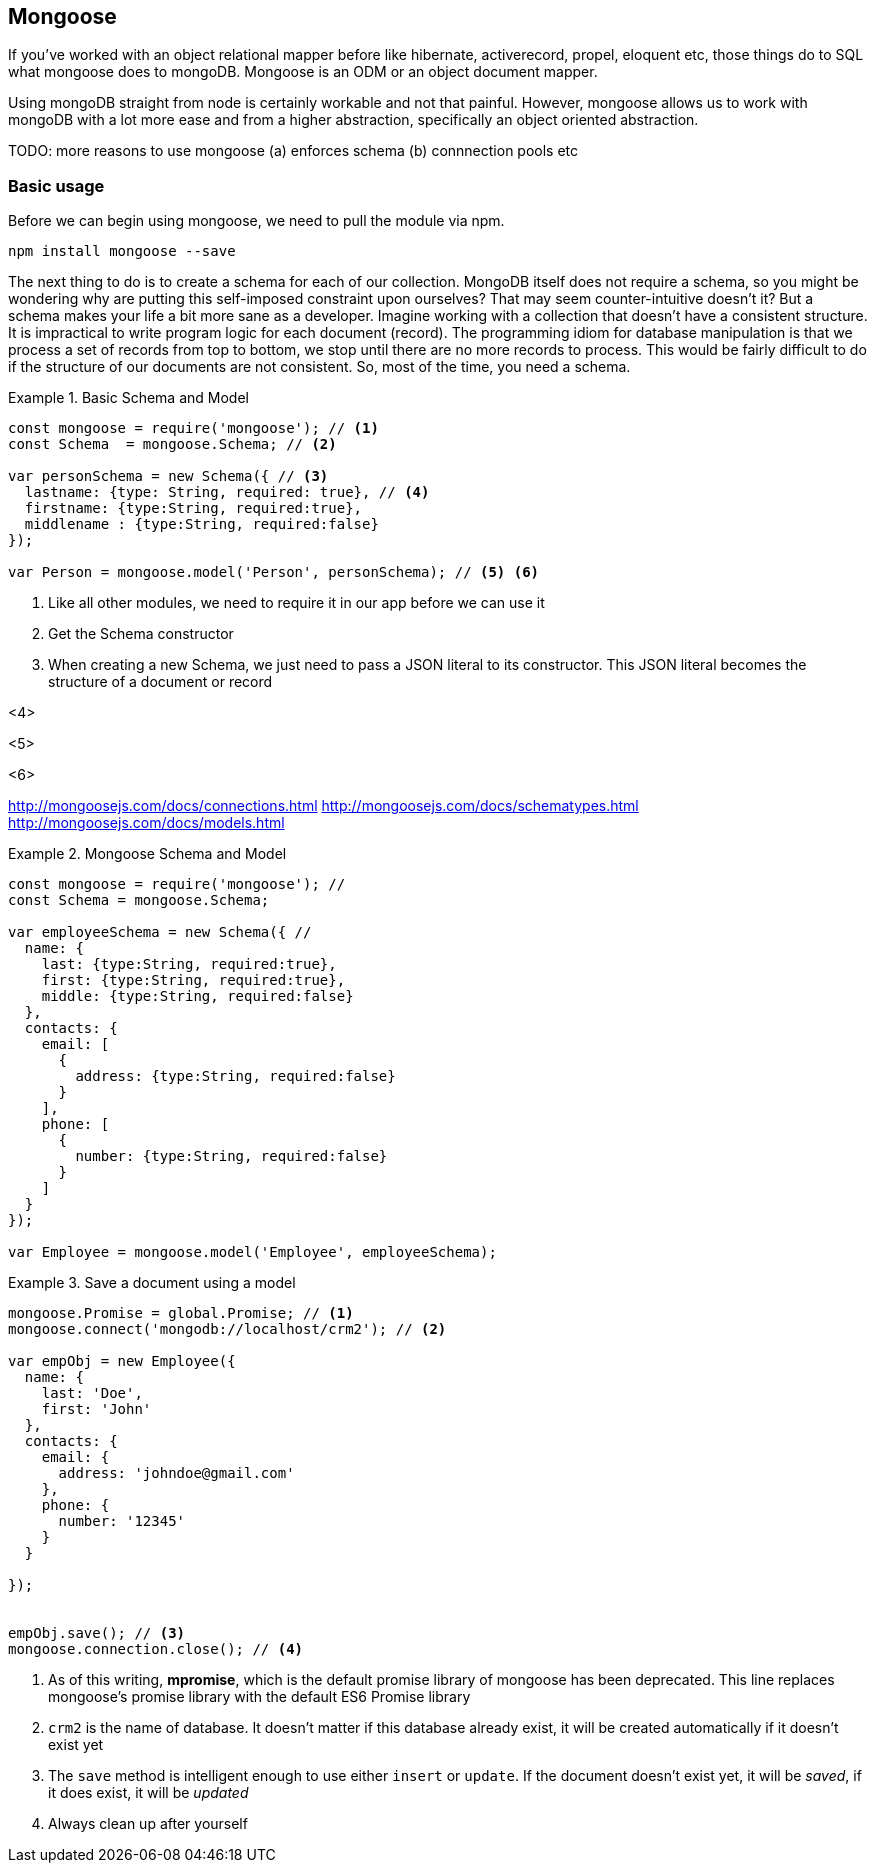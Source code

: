 
== Mongoose

If you've worked with an object relational mapper before like
hibernate, activerecord, propel, eloquent etc, those things do to SQL
what mongoose does to mongoDB. Mongoose is an ODM or an object
document mapper. 

Using mongoDB straight from node is certainly workable and not that
painful. However, mongoose allows us to work with mongoDB with a lot
more ease and from a higher abstraction, specifically an object
oriented abstraction.

TODO: more reasons to use mongoose (a) enforces schema (b)
connnection pools etc


=== Basic usage

Before we can begin using mongoose, we need to pull the module via
npm.

....
npm install mongoose --save
....

The next thing to do is to create a schema for each of our
collection. MongoDB itself does not require a schema, so you might be
wondering why are putting this self-imposed constraint upon ourselves?
That may seem counter-intuitive doesn't it? But a schema makes your life a bit
more sane as a developer. Imagine working with a collection that
doesn't have a consistent structure. It is impractical to write
program logic for each document (record). The programming idiom for
database manipulation is that we process a set of records from top to
bottom, we stop until there are no more records to process. This would
be fairly difficult to do if the structure of our documents are not
consistent. So, most of the time, you need a schema. 


.Basic Schema and Model
====
....
const mongoose = require('mongoose'); // <1>
const Schema  = mongoose.Schema; // <2>

var personSchema = new Schema({ // <3>
  lastname: {type: String, required: true}, // <4>
  firstname: {type:String, required:true},
  middlename : {type:String, required:false}
});

var Person = mongoose.model('Person', personSchema); // <5> <6>
....
====

<1> Like all other modules, we need to require it in our app before we
can use it

<2> Get the Schema constructor

<3> When creating a new Schema, we just need to pass a JSON literal to
its constructor. This JSON literal becomes the structure of a document
or record

<4>   

<5>

<6>



http://mongoosejs.com/docs/connections.html
http://mongoosejs.com/docs/schematypes.html
http://mongoosejs.com/docs/models.html

.Data types of Mongoose




.Mongoose Schema and Model
====
....
const mongoose = require('mongoose'); // 
const Schema = mongoose.Schema; 

var employeeSchema = new Schema({ // 
  name: {
    last: {type:String, required:true},
    first: {type:String, required:true},
    middle: {type:String, required:false}
  },
  contacts: {
    email: [
      { 
        address: {type:String, required:false}
      }
    ],
    phone: [
      {
        number: {type:String, required:false}
      }
    ]
  }
});

var Employee = mongoose.model('Employee', employeeSchema);
....
====


.Save a document using a model
====
....
mongoose.Promise = global.Promise; // <1>
mongoose.connect('mongodb://localhost/crm2'); // <2>

var empObj = new Employee({
  name: {
    last: 'Doe',
    first: 'John'
  },
  contacts: {
    email: {
      address: 'johndoe@gmail.com'
    },
    phone: {
      number: '12345'
    }
  }
    
});


empObj.save(); // <3>
mongoose.connection.close(); // <4>
....
====

<1> As of this writing, *mpromise*, which is the default promise
library of mongoose has been deprecated. This line replaces mongoose's
promise library with the default ES6 Promise library

<2> `crm2` is the name of database. It doesn't matter if this database
already exist, it will be created automatically if it doesn't exist
yet

<3> The `save` method is intelligent enough to use either `insert` or
`update`. If the document doesn't exist yet, it will be _saved_, if it
does exist, it will be _updated_

<4> Always clean up after yourself


